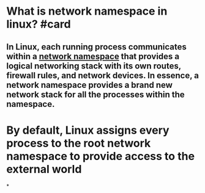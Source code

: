 * What is network namespace in linux? #card
** In Linux, each running process communicates within a [[http://man7.org/linux/man-pages/man8/ip-netns.8.html][network namespace]] that provides a logical networking stack with its own routes, firewall rules, and network devices. In essence, a network namespace provides a brand new network stack for all the processes within the namespace.
* By default, Linux assigns every process to the root network namespace to provide access to the external world
*